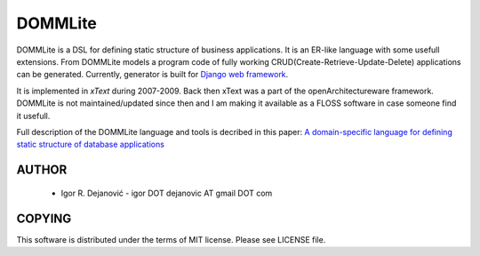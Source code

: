 DOMMLite
========

DOMMLite is a DSL for defining static structure of business applications. It is an ER-like language with some usefull extensions. From DOMMLite models a program code of fully working CRUD(Create-Retrieve-Update-Delete) applications can be generated. Currently, generator is built for `Django web framework`_.

It is implemented in `xText` during 2007-2009. Back then xText was a part of the openArchitectureware framework.
DOMMLite is not maintained/updated since then and I am making it available as a FLOSS software in case someone find it usefull.

Full description of the DOMMLite language and tools is decribed in this paper:
`A domain-specific language for defining static structure of database applications`_

.. _A domain-specific language for defining static structure of database applications: https://www.researchgate.net/publication/220117722_A_domain-specific_language_for_defining_static_structure_of_database_applications?ev=prf_pub

.. _Django web framework: http://www.djangoproject.com/

.. _xText: https://www.eclipse.org/Xtext/ 

AUTHOR
------

 * Igor R. Dejanović - igor DOT dejanovic AT gmail DOT com
 
COPYING
-------

This software is distributed under the terms of MIT license.
Please see LICENSE file.

